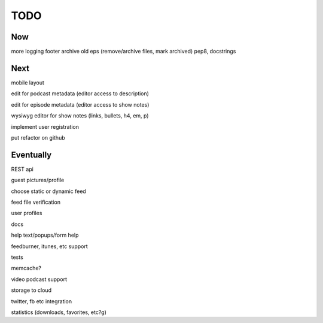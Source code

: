 ====
TODO
====


Now
---

more logging
footer
archive old eps (remove/archive files, mark archived)
pep8, docstrings


Next
----

mobile layout

edit for podcast metadata (editor access to description)

edit for episode metadata (editor access to show notes)

wysiwyg editor for show notes (links, bullets, h4, em, p)

implement user registration

put refactor on github


Eventually
----------

REST api

guest pictures/profile

choose static or dynamic feed

feed file verification

user profiles

docs

help text/popups/form help

feedburner, itunes, etc support

tests

memcache?

video podcast support

storage to cloud

twitter, fb etc integration

statistics (downloads, favorites, etc?g)

